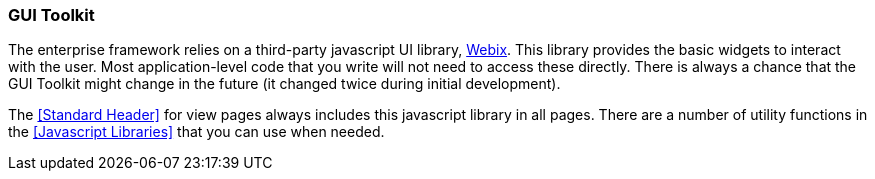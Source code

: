 
=== GUI Toolkit

The enterprise framework relies on a third-party javascript UI library,
https://webix.com/[Webix^].  This library provides the basic widgets to interact with the user.
Most application-level code that you write will not need to access these directly.
There is always a chance that the GUI Toolkit might change in the future (it changed twice during
initial development).

The <<Standard Header>> for view pages always includes this javascript library in all pages.
There are a number of utility functions in the <<Javascript Libraries>> that you can
use when needed.


